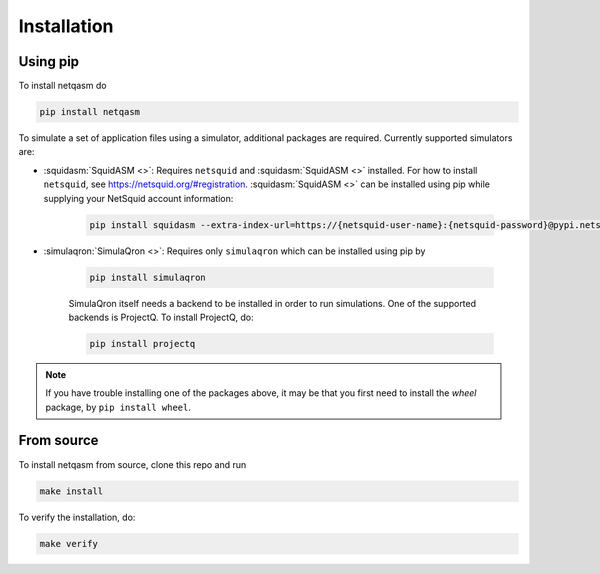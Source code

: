 .. _installation:

Installation
============

Using pip
---------

To install netqasm do

.. code-block:: bash

   pip install netqasm


To simulate a set of application files using a simulator, additional packages are required.
Currently supported simulators  are:

* :squidasm:`SquidASM <>`: Requires ``netsquid`` and :squidasm:`SquidASM <>` installed.
  For how to install ``netsquid``, see https://netsquid.org/#registration.
  :squidasm:`SquidASM <>` can be installed using pip while supplying your NetSquid account information:

   .. code-block:: bash

      pip install squidasm --extra-index-url=https://{netsquid-user-name}:{netsquid-password}@pypi.netsquid.org

* :simulaqron:`SimulaQron <>`: Requires only ``simulaqron`` which can be installed using pip by

   .. code-block:: bash

      pip install simulaqron
   
   SimulaQron itself needs a backend to be installed in order to run simulations. One of the supported backends is ProjectQ.
   To install ProjectQ, do:

   .. code-block:: bash

      pip install projectq


.. _NetSquid: https://netsquid.org/
.. _SimulaQron: http://www.simulaqron.org/
.. _SquidASM: https://github.com/QuTech-Delft/squidasm
.. _Quantum Network Explorer: https://www.quantum-network.com/

.. note::

   If you have trouble installing one of the packages above, it may be that
   you first need to install the `wheel` package, by ``pip install wheel``.

From source
-----------
To install netqasm from source, clone this repo and run

.. code-block:: bash
   
   make install

To verify the installation, do:

.. code-block:: bash

   make verify
